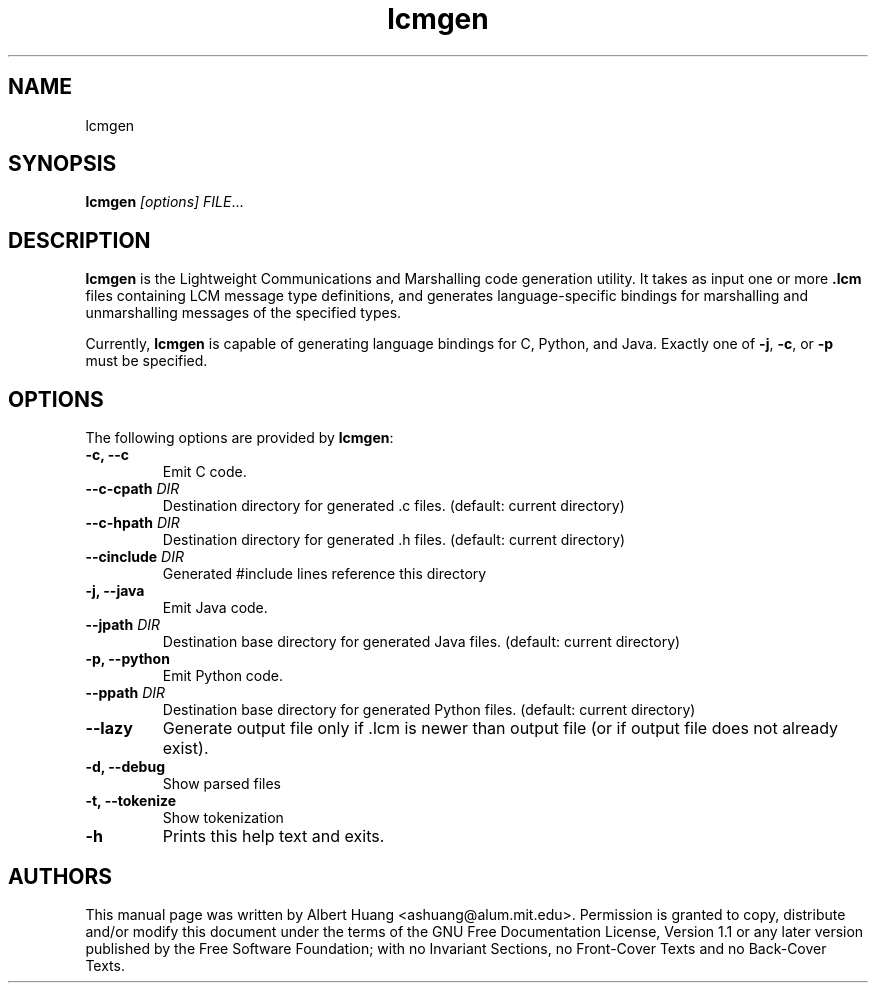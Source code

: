 .TH lcmgen 1 2007-12-13 "LCM" "Lightweight Communications and Marshalling (LCM)"
.SH NAME
lcmgen
.SH SYNOPSIS
.TP 5
\fBlcmgen \fI[options]\fR \fIFILE\fR...

.SH DESCRIPTION
.PP
\fBlcmgen\fR is the Lightweight Communications and Marshalling code generation
utility.  It takes as input one or more \fB.lcm\fR files containing LCM message
type definitions, and generates language-specific bindings for marshalling and
unmarshalling messages of the specified types.

Currently, \fBlcmgen\fR is capable of generating language bindings for C,
Python, and Java.  Exactly one of \fB\-j\fR, \fB\-c\fR, or \fB\-p\fR must be
specified.

.SH OPTIONS
The following options are provided by \fBlcmgen\fR:
.TP
.B \-c, \-\-c
Emit C code.
.TP
.B \-\-c-cpath \fIDIR\fR
Destination directory for generated .c files. (default: current directory)
.TP
.B \-\-c-hpath \fIDIR\fR
Destination directory for generated .h files. (default: current directory)
.TP
.B \-\-cinclude \fIDIR\fR
Generated #include lines reference this directory
.TP
.B \-j, \-\-java
Emit Java code.
.TP
.B \-\-jpath \fIDIR\fR
Destination base directory for generated Java files. (default: current
directory)
.TP
.B \-p, \-\-python
Emit Python code.
.TP
.B \-\-ppath \fIDIR\fR
Destination base directory for generated Python files. (default: current
directory)
.TP
.B \-\-lazy
Generate output file only if .lcm is newer than output file (or if output file
does not already exist).
.TP
.B \-d, \-\-debug
Show parsed files
.TP
.B \-t, \-\-tokenize
Show tokenization
.TP
.B \-h
Prints this help text and exits.

.SH AUTHORS

This manual page was written by Albert Huang <ashuang@alum.mit.edu>.
Permission is granted to copy, distribute 
and/or modify this document under the terms of the GNU 
Free Documentation License, Version 1.1 or any later 
version published by the Free Software Foundation; with no 
Invariant Sections, no Front-Cover Texts and no Back-Cover 
Texts. 
